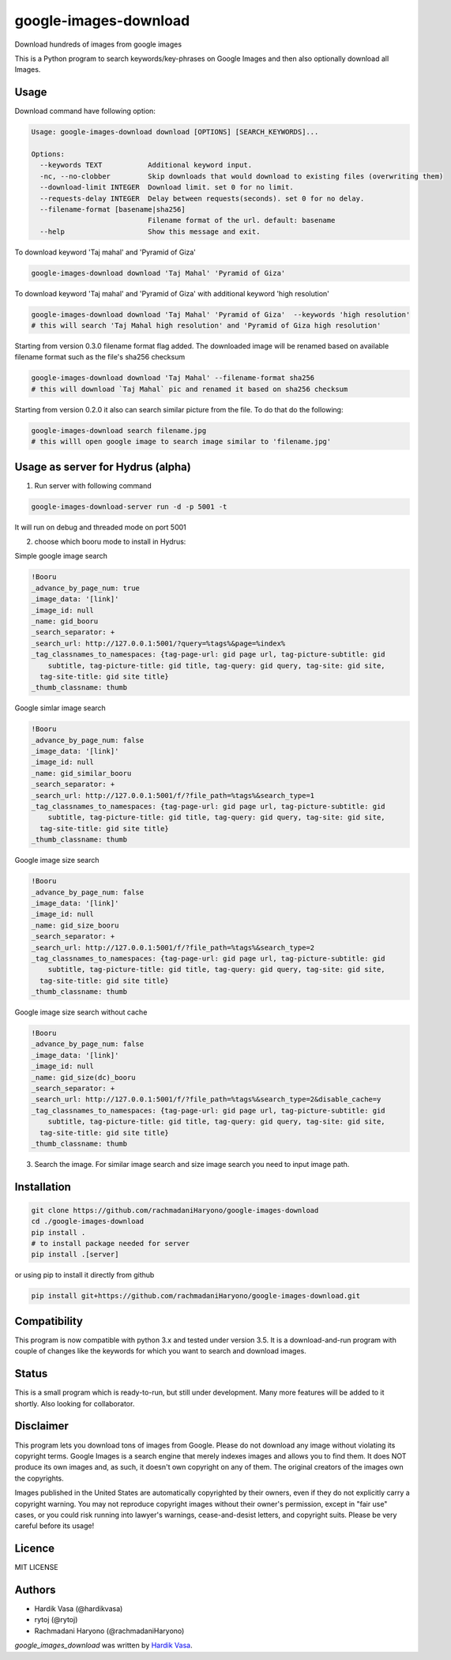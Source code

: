 google-images-download
======================

.. image:: https://travis-ci.org/rachmadaniHaryono/google-images-download.png
   :target: https://travis-ci.org/rachmadaniHaryono/google-images-download
   :alt: Latest Travis CI build status

Download hundreds of images from google images

This is a Python program to search keywords/key-phrases on Google Images
and then also optionally download all Images. 


Usage
-----

.. image:: https://github.com/rachmadaniHaryono/google-images-download/raw/master/res/screenshot.png
   :target: https://github.com/rachmadaniHaryono/google-images-download
   :alt: Screenshot

Download command have following option:

.. code:: bash

  Usage: google-images-download download [OPTIONS] [SEARCH_KEYWORDS]...

  Options:
    --keywords TEXT           Additional keyword input.
    -nc, --no-clobber         Skip downloads that would download to existing files (overwriting them)
    --download-limit INTEGER  Download limit. set 0 for no limit.
    --requests-delay INTEGER  Delay between requests(seconds). set 0 for no delay.
    --filename-format [basename|sha256]
                              Filename format of the url. default: basename
    --help                    Show this message and exit.

To download keyword 'Taj mahal' and 'Pyramid of Giza'

.. code:: bash

  google-images-download download 'Taj Mahal' 'Pyramid of Giza'

To download keyword 'Taj mahal' and 'Pyramid of Giza' with additional keyword 'high resolution'

.. code:: bash

  google-images-download download 'Taj Mahal' 'Pyramid of Giza'  --keywords 'high resolution'
  # this will search 'Taj Mahal high resolution' and 'Pyramid of Giza high resolution'

Starting from version 0.3.0 filename format flag added.
The downloaded image will be renamed based on available filename format
such as the file's sha256 checksum

.. code:: bash

  google-images-download download 'Taj Mahal' --filename-format sha256
  # this will download `Taj Mahal` pic and renamed it based on sha256 checksum

Starting from version 0.2.0 it also can search similar picture from the file. To do that do the following:

.. code:: bash

  google-images-download search filename.jpg
  # this willl open google image to search image similar to 'filename.jpg'


Usage as server for Hydrus (alpha)
----------------------------------

1. Run server with following command

.. code:: bash

  google-images-download-server run -d -p 5001 -t

It will run on debug and threaded mode on port 5001

2. choose which booru mode to install in Hydrus:

Simple google image search

.. code:: yaml

  !Booru
  _advance_by_page_num: true
  _image_data: '[link]'
  _image_id: null
  _name: gid_booru
  _search_separator: +
  _search_url: http://127.0.0.1:5001/?query=%tags%&page=%index%
  _tag_classnames_to_namespaces: {tag-page-url: gid page url, tag-picture-subtitle: gid
      subtitle, tag-picture-title: gid title, tag-query: gid query, tag-site: gid site,
    tag-site-title: gid site title}
  _thumb_classname: thumb

Google simlar image search

.. code:: yaml

  !Booru
  _advance_by_page_num: false
  _image_data: '[link]'
  _image_id: null
  _name: gid_similar_booru
  _search_separator: +
  _search_url: http://127.0.0.1:5001/f/?file_path=%tags%&search_type=1
  _tag_classnames_to_namespaces: {tag-page-url: gid page url, tag-picture-subtitle: gid
      subtitle, tag-picture-title: gid title, tag-query: gid query, tag-site: gid site,
    tag-site-title: gid site title}
  _thumb_classname: thumb

Google image size search

.. code:: yaml

  !Booru
  _advance_by_page_num: false
  _image_data: '[link]'
  _image_id: null
  _name: gid_size_booru
  _search_separator: +
  _search_url: http://127.0.0.1:5001/f/?file_path=%tags%&search_type=2
  _tag_classnames_to_namespaces: {tag-page-url: gid page url, tag-picture-subtitle: gid
      subtitle, tag-picture-title: gid title, tag-query: gid query, tag-site: gid site,
    tag-site-title: gid site title}
  _thumb_classname: thumb

Google image size search without cache

.. code:: yaml

  !Booru
  _advance_by_page_num: false
  _image_data: '[link]'
  _image_id: null
  _name: gid_size(dc)_booru
  _search_separator: +
  _search_url: http://127.0.0.1:5001/f/?file_path=%tags%&search_type=2&disable_cache=y
  _tag_classnames_to_namespaces: {tag-page-url: gid page url, tag-picture-subtitle: gid
      subtitle, tag-picture-title: gid title, tag-query: gid query, tag-site: gid site,
    tag-site-title: gid site title}
  _thumb_classname: thumb

3. Search the image. For similar image search and size image search you need to input image path.


Installation
------------

.. code:: bash

  git clone https://github.com/rachmadaniHaryono/google-images-download
  cd ./google-images-download
  pip install .
  # to install package needed for server
  pip install .[server]

or using pip to install it directly from github

.. code:: bash

  pip install git+https://github.com/rachmadaniHaryono/google-images-download.git

Compatibility
-------------
This program is now compatible with python 3.x and tested under version 3.5.
It is a download-and-run program with couple of changes
like the keywords for which you want to search and download images.

Status
------
This is a small program which is ready-to-run, but still under development.
Many more features will be added to it shortly.
Also looking for collaborator.

Disclaimer
----------
This program lets you download tons of images from Google.
Please do not download any image without violating its copyright terms.
Google Images is a search engine that merely indexes images and allows you to find them.
It does NOT produce its own images and, as such, it doesn't own copyright on any of them.
The original creators of the images own the copyrights.

Images published in the United States are automatically copyrighted by their owners,
even if they do not explicitly carry a copyright warning.
You may not reproduce copyright images without their owner's permission,
except in "fair use" cases,
or you could risk running into lawyer's warnings, cease-and-desist letters, and copyright suits.
Please be very careful before its usage!

Licence
-------
MIT LICENSE

Authors
-------
- Hardik Vasa (@hardikvasa)
- rytoj (@rytoj)
- Rachmadani Haryono (@rachmadaniHaryono)

`google_images_download` was written by `Hardik Vasa <hnvasa@gmail.com>`_.

